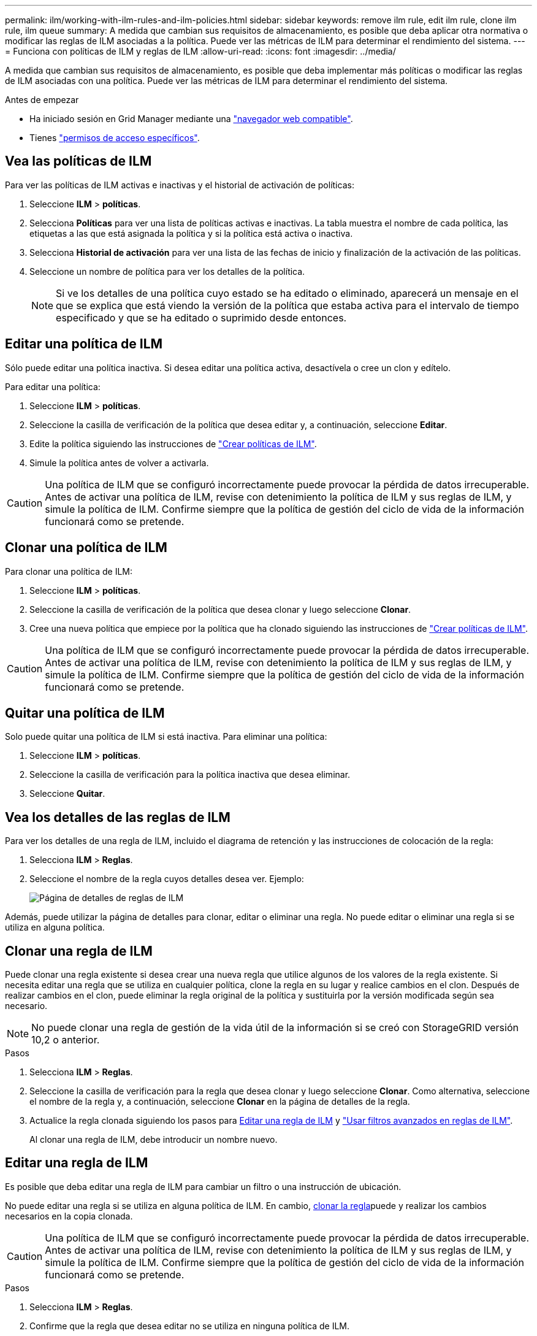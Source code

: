 ---
permalink: ilm/working-with-ilm-rules-and-ilm-policies.html 
sidebar: sidebar 
keywords: remove ilm rule, edit ilm rule, clone ilm rule, ilm queue 
summary: A medida que cambian sus requisitos de almacenamiento, es posible que deba aplicar otra normativa o modificar las reglas de ILM asociadas a la política. Puede ver las métricas de ILM para determinar el rendimiento del sistema. 
---
= Funciona con políticas de ILM y reglas de ILM
:allow-uri-read: 
:icons: font
:imagesdir: ../media/


[role="lead"]
A medida que cambian sus requisitos de almacenamiento, es posible que deba implementar más políticas o modificar las reglas de ILM asociadas con una política. Puede ver las métricas de ILM para determinar el rendimiento del sistema.

.Antes de empezar
* Ha iniciado sesión en Grid Manager mediante una link:../admin/web-browser-requirements.html["navegador web compatible"].
* Tienes link:../admin/admin-group-permissions.html["permisos de acceso específicos"].




== Vea las políticas de ILM

Para ver las políticas de ILM activas e inactivas y el historial de activación de políticas:

. Seleccione *ILM* > *políticas*.
. Selecciona *Políticas* para ver una lista de políticas activas e inactivas. La tabla muestra el nombre de cada política, las etiquetas a las que está asignada la política y si la política está activa o inactiva.
. Selecciona *Historial de activación* para ver una lista de las fechas de inicio y finalización de la activación de las políticas.
. Seleccione un nombre de política para ver los detalles de la política.
+

NOTE: Si ve los detalles de una política cuyo estado se ha editado o eliminado, aparecerá un mensaje en el que se explica que está viendo la versión de la política que estaba activa para el intervalo de tiempo especificado y que se ha editado o suprimido desde entonces.





== Editar una política de ILM

Sólo puede editar una política inactiva. Si desea editar una política activa, desactívela o cree un clon y edítelo.

Para editar una política:

. Seleccione *ILM* > *políticas*.
. Seleccione la casilla de verificación de la política que desea editar y, a continuación, seleccione *Editar*.
. Edite la política siguiendo las instrucciones de link:creating-ilm-policy.html["Crear políticas de ILM"].
. Simule la política antes de volver a activarla.



CAUTION: Una política de ILM que se configuró incorrectamente puede provocar la pérdida de datos irrecuperable. Antes de activar una política de ILM, revise con detenimiento la política de ILM y sus reglas de ILM, y simule la política de ILM. Confirme siempre que la política de gestión del ciclo de vida de la información funcionará como se pretende.



== Clonar una política de ILM

Para clonar una política de ILM:

. Seleccione *ILM* > *políticas*.
. Seleccione la casilla de verificación de la política que desea clonar y luego seleccione *Clonar*.
. Cree una nueva política que empiece por la política que ha clonado siguiendo las instrucciones de link:creating-ilm-policy.html["Crear políticas de ILM"].



CAUTION: Una política de ILM que se configuró incorrectamente puede provocar la pérdida de datos irrecuperable. Antes de activar una política de ILM, revise con detenimiento la política de ILM y sus reglas de ILM, y simule la política de ILM. Confirme siempre que la política de gestión del ciclo de vida de la información funcionará como se pretende.



== Quitar una política de ILM

Solo puede quitar una política de ILM si está inactiva. Para eliminar una política:

. Seleccione *ILM* > *políticas*.
. Seleccione la casilla de verificación para la política inactiva que desea eliminar.
. Seleccione *Quitar*.




== Vea los detalles de las reglas de ILM

Para ver los detalles de una regla de ILM, incluido el diagrama de retención y las instrucciones de colocación de la regla:

. Selecciona *ILM* > *Reglas*.
. Seleccione el nombre de la regla cuyos detalles desea ver. Ejemplo:
+
image::../media/ilm_rule_details_page.png[Página de detalles de reglas de ILM]



Además, puede utilizar la página de detalles para clonar, editar o eliminar una regla. No puede editar o eliminar una regla si se utiliza en alguna política.



== Clonar una regla de ILM

Puede clonar una regla existente si desea crear una nueva regla que utilice algunos de los valores de la regla existente. Si necesita editar una regla que se utiliza en cualquier política, clone la regla en su lugar y realice cambios en el clon. Después de realizar cambios en el clon, puede eliminar la regla original de la política y sustituirla por la versión modificada según sea necesario.


NOTE: No puede clonar una regla de gestión de la vida útil de la información si se creó con StorageGRID versión 10,2 o anterior.

.Pasos
. Selecciona *ILM* > *Reglas*.
. Seleccione la casilla de verificación para la regla que desea clonar y luego seleccione *Clonar*. Como alternativa, seleccione el nombre de la regla y, a continuación, seleccione *Clonar* en la página de detalles de la regla.
. Actualice la regla clonada siguiendo los pasos para <<Editar una regla de ILM,Editar una regla de ILM>> y link:create-ilm-rule-enter-details.html#use-advanced-filters-in-ilm-rules["Usar filtros avanzados en reglas de ILM"].
+
Al clonar una regla de ILM, debe introducir un nombre nuevo.





== Editar una regla de ILM

Es posible que deba editar una regla de ILM para cambiar un filtro o una instrucción de ubicación.

No puede editar una regla si se utiliza en alguna política de ILM. En cambio, <<clone-ilm-rule,clonar la regla>>puede y realizar los cambios necesarios en la copia clonada.


CAUTION: Una política de ILM que se configuró incorrectamente puede provocar la pérdida de datos irrecuperable. Antes de activar una política de ILM, revise con detenimiento la política de ILM y sus reglas de ILM, y simule la política de ILM. Confirme siempre que la política de gestión del ciclo de vida de la información funcionará como se pretende.

.Pasos
. Selecciona *ILM* > *Reglas*.
. Confirme que la regla que desea editar no se utiliza en ninguna política de ILM.
. Si la regla que desea editar no está en uso, seleccione la casilla de verificación de la regla y seleccione * Acciones * > * Editar *. Alternativamente, seleccione el nombre de la regla y luego seleccione *Editar* en la página de detalles de la regla.
. Complete los pasos del asistente Edit ILM Rule. Según sea necesario, siga los pasos para link:create-ilm-rule-enter-details.html["Creación de una regla de ILM"] y link:create-ilm-rule-enter-details.html#use-advanced-filters-in-ilm-rules["Usar filtros avanzados en reglas de ILM"].
+
Al editar una regla de ILM, no es posible cambiar su nombre.





== Quite una regla de ILM

Para que la lista de reglas de ILM actuales sea gestionable, elimine las reglas de ILM que probablemente no use.

.Pasos
Para eliminar una regla de ILM utilizada actualmente en una política activa:

. Clone la política.
. Quite la regla de ILM del clon de políticas.
. Guarde, simule y active la nueva directiva para asegurarse de que los objetos están protegidos como se espera.
. Vaya a los pasos para eliminar una regla de ILM utilizada actualmente en una política inactiva.


Para eliminar una regla de ILM utilizada actualmente en una política inactiva:

. Seleccione la política inactiva.
. Elimine la regla de ILM de la política o.<<remove-ilm-policy,elimine la política>>
. Vaya a los pasos para eliminar una regla de ILM que no está en uso actualmente.


Para eliminar una regla de ILM que no se está utilizando actualmente:

. Selecciona *ILM* > *Reglas*.
. Confirme que la regla que desea eliminar no se utiliza en ninguna política.
. Si la regla que desea eliminar no está en uso, seleccione la regla y seleccione * Acciones * > * Eliminar *. Puede seleccionar varias reglas y eliminarlas todas al mismo tiempo.
. Seleccione *Sí* para confirmar que desea eliminar la regla de ILM.




== Ver las métricas de ILM

Se pueden ver métricas para ILM, como el número de objetos de la cola y la tasa de evaluación. Puede supervisar estas métricas para determinar el rendimiento del sistema. Una cola grande o una tasa de evaluación puede indicar que el sistema no es capaz de mantener el ritmo de la tasa de consumo, la carga de las aplicaciones cliente es excesiva o que existe alguna condición anormal.

.Pasos
. Selecciona *Dashboard* > *ILM*.
+

NOTE: Como la consola se puede personalizar, es posible que la pestaña ILM no esté disponible.

. Supervise las métricas en la pestaña ILM.
+
Puede seleccionar el signo de interrogación image:../media/icon_nms_question.png["icono de signo de interrogación"]para ver una descripción de los elementos en la pestaña ILM.

+
image::../media/ilm_metrics_on_dashboard.png[Métricas de ILM en la consola de Grid Manager]


